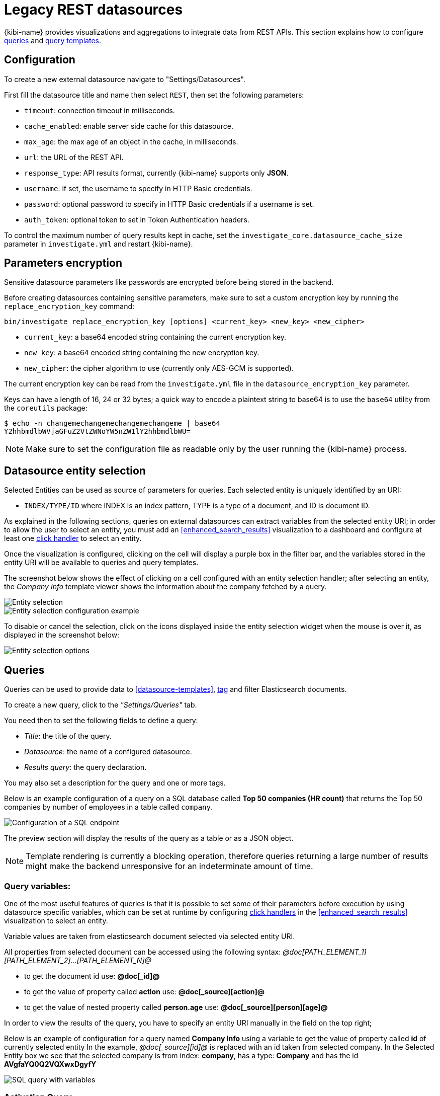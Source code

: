 [[external_datasources]]
= Legacy REST datasources

{kibi-name} provides visualizations and aggregations to integrate data from
REST APIs. This section explains how to configure <<datasource-queries,
queries>> and <<datasource-templates, query templates>>.

[float]
== Configuration

To create a new external datasource navigate to "Settings/Datasources".

First fill the datasource title and name then select `REST`, then
set the following parameters:

* `timeout`: connection timeout in milliseconds.
* `cache_enabled`: enable server side cache for this datasource.
* `max_age`: the max age of an object in the cache, in milliseconds.
* `url`: the URL of the REST API.
* `response_type`: API results format, currently {kibi-name} supports only *JSON*.
* `username`: if set, the username to specify in HTTP Basic credentials.
* `password`: optional password to specify in HTTP Basic credentials if a username is set.
* `auth_token`: optional token to set in Token Authentication headers.

To control the maximum number of query results kept in cache, set the
`investigate_core.datasource_cache_size` parameter in `investigate.yml` and
restart {kibi-name}.

[float]
== Parameters encryption

Sensitive datasource parameters like passwords are encrypted before being
stored in the backend.

Before creating datasources containing sensitive parameters, make sure to set
a custom encryption key by running the `replace_encryption_key` command:

[source,bash]
----
bin/investigate replace_encryption_key [options] <current_key> <new_key> <new_cipher>
----

* `current_key`: a base64 encoded string containing the current encryption key.
* `new_key`: a base64 encoded string containing the new encryption key.
* `new_cipher`: the cipher algorithm to use (currently only AES-GCM is supported).

The current encryption key can be read from the `investigate.yml` file in the
`datasource_encryption_key` parameter.

Keys can have a length of 16, 24 or 32 bytes; a quick way to encode a plaintext
string to base64 is to use the `base64` utility from the `coreutils` package:

[source,bash]
----
$ echo -n changemechangemechangemechangeme | base64
Y2hhbmdlbWVjaGFuZ2VtZWNoYW5nZW1lY2hhbmdlbWU=
----

NOTE: Make sure to set the configuration file as readable only by the user
running the {kibi-name} process.

[float]
[[entity_selection]]
== Datasource entity selection

Selected Entities can be used as source of parameters for queries. Each
selected entity is uniquely identified by an URI:

- `INDEX/TYPE/ID` where INDEX is an index pattern, TYPE is a type of a
  document, and ID is document ID.

As explained in the following sections, queries on external datasources can
extract variables from the selected entity URI; in order to allow the user to
select an entity, you must add an <<enhanced_search_results>> visualization to
a dashboard and configure at least one <<click-handlers, click handler>> to
select an entity.

Once the visualization is configured, clicking on the cell will display a
purple box in the filter bar, and the variables stored in the entity URI will
be available to queries and query templates.

The screenshot below shows the effect of clicking on a cell configured with an
entity selection handler; after selecting an entity, the _Company Info_
template viewer shows the information about the company fetched by a query.

image::images/external_sources/entity_selection.png["Entity selection",align="center"]

image::images/external_sources/entity_selection_config_sample.png["Entity selection configuration example",align="center"]

To disable or cancel the selection, click on the icons displayed inside the
entity selection widget when the mouse is over it, as displayed in the
screenshot below:

image::images/external_sources/entity_selection_hover.png["Entity selection options", align="center"]

[float]
[[datasource-queries]]
== Queries

Queries can be used to provide data to <<datasource-templates>>,
<<relational-column, tag>> and filter Elasticsearch documents.

To create a new query, click to the _"Settings/Queries"_ tab.

You need then to set the following fields to define a query:

* _Title_: the title of the query. 
* _Datasource_: the name of a configured datasource.  
* _Results query_: the query declaration.

You may also set a description for the query and one or more tags.

Below is an example configuration of a query on a SQL database called *Top 50
companies (HR count)* that returns the Top 50 companies by number of employees
in a table called `company`.

image::images/external_sources/queries_editor_sql1.png["Configuration of a SQL endpoint",align="center"]

The preview section will display the results of the query as a table or as a
JSON object.

NOTE: Template rendering is currently a blocking operation, therefore queries returning a large number of results might make the backend unresponsive for an indeterminate amount of time.

[float]
[[query-variables]]
=== Query variables:

One of the most useful features of queries is that it is possible to set some
of their parameters before execution by using datasource specific variables,
which can be set at runtime by configuring <<click-handlers, click handlers>>
in the <<enhanced_search_results>> visualization to select an entity.

Variable values are taken from elasticsearch document selected via selected entity URI.

All properties from selected document can be accessed using the following syntax:
_@doc[PATH_ELEMENT_1][PATH_ELEMENT_2]...[PATH_ELEMENT_N]@_

- to get the document id use:
  *@doc[_id]@*
- to get the value of property called *action* use:
  *@doc[_source][action]@*
  - to get the value of nested property called *person.age* use:
    *@doc[_source][person][age]@*


In order to view the results of the query, you have to specify an entity URI
manually in the field on the top right;

Below is an example of configuration for a query named *Company Info* using
a variable to get the value of property called *id* of currently selected entity
In the example, _@doc[_source][id]@_ is replaced with an id taken from selected company.
In the Selected Entity box we see that the selected company is
from index: *company*, has a type: *Company* and has the id *AVgfaYQ0Q2VQXwxDgyfY*

image::images/external_sources/query_table_var.png["SQL query with variables",align="center"]

[float]
[[activation-query]]
=== Activation Query

An activation query can be specified to conditionally execute the results
query.

For example, if you have a table called _Vehicles_ but some of the queries are
only relevant to "Motorcycles" and not to "Cars", the activation query could
be used to determine if the results query should be executed when an entity in
_Vehicles_ by looking at its type.
If the query is not executed, any template or aggregator using the query
will be automatically disabled.

On SQL datasources, activation queries will trigger results query execution
when returning at least one record.

Example:

[source,sql]
----
SELECT id
FROM Vehicles
WHERE id='@doc[_source][id]@' AND vehicle_type='Motorcycle'
----

[float]
[[datasource-uses]]
== Use cases

Once you've configured query templates and queries, you can use them
in the following visualizations:

- The <<enhanced_search_results>> visualization
- The <<kibi_query_viewer>> visualization

It is also possible to use queries as aggregations as explained below.

[float]
[[external-query-terms-filter-aggregation]]
=== External query terms filters aggregation

The query results from an external data source can be used as an aggregation
in visualizations.

This allows to compute metrics on Elasticsearch documents _joined_ with query
results.

To use a query as an aggregation, select a bucket type and select
_External Query Terms Filter_ in the _Aggregation_ dropdown; then, click on
the _Add an external query terms filter_ button.

You can then configure how to join the query results with the Elasticsearch
documents by setting the following parameters:

- _Source query id_: the name of the query on the external datasource.
- _Source query variable_: the name of the variable in query results
which contains the first value used in the join.
- _Target field_: the name of the field in the target index which contains
the second value used in the join.

The aggregation will return only documents in the Elasticsearch index whose
target field value is equal to the source query variable value in at least
one of the results returned by the query; if _Negate the query_ is checked,
the aggregation will return only documents in the Elasticsearch index whose
target field value is not equal to any of the values of the source query
variable in the results returned by the query.

For example, the screenshot below show the configuration of a Data table
visualization with three aggregations based on external queries:

- A query that selects the labels of the competitors of the currently selected
company
- A query that selects the labels of all the companies which have a competitor
- A query that selects the id's of the top 500 companies by number of employees

If a query requires a selected entity, and no entity is selected, the
computed aggregation will return 0, also the controls to select *Selected entity*
will indicate (red borders arround) that it is necessary to select one.

image::images/external_sources/relational_filter_config.png["Configuration of an external query terms filter aggregation on a data table visualization",align="center"]

The screenshot below shows the configuration of two external query terms
filter aggregation on a pie chart visualization:

image::images/external_sources/relational_filter_config_2.png["Configuration of an external query terms filter aggregation on a pie chart visualization",align="center"]
